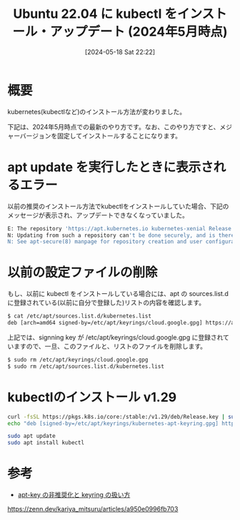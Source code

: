 #+BLOG: wurly-blog
#+POSTID: 1356
#+ORG2BLOG:
#+DATE: [2024-05-18 Sat 22:22]
#+OPTIONS: toc:nil num:nil todo:nil pri:nil tags:nil ^:nil
#+CATEGORY: Kubernetes
#+TAGS: 
#+DESCRIPTION:
#+TITLE: Ubuntu 22.04 に kubectl をインストール・アップデート (2024年5月時点)

* 概要

kubernetes(kubectlなど)のインストール方法が変わりました。

下記は、2024年5月時点での最新のやり方です。なお、このやり方ですと、メジャーバージョンを固定してインストールすることになります。

* apt update を実行したときに表示されるエラー

以前の推奨のインストール方法でkubectlをインストールしていた場合、下記のメッセージが表示され、アップデートできなくなっていました。

#+begin_src bash
E: The repository 'https://apt.kubernetes.io kubernetes-xenial Release' no longer has a Release file.
N: Updating from such a repository can't be done securely, and is therefore disabled by default.
N: See apt-secure(8) manpage for repository creation and user configuration details.
#+end_src

* 以前の設定ファイルの削除

もし、以前に kubectl をインストールしている場合には、apt の sources.list.d に登録されている(以前に自分で登録した)リストの内容を確認します。

#+begin_src bash
$ cat /etc/apt/sources.list.d/kubernetes.list 
deb [arch=amd64 signed-by=/etc/apt/keyrings/cloud.google.gpg] https://apt.kubernetes.io/ kubernetes-xenial main
#+end_src

上記では、signning key が /etc/apt/keyrings/cloud.google.gpg に登録されていますので、一旦、このファイルと、リストのファイルを削除します。

#+begin_src bash
$ sudo rm /etc/apt/keyrings/cloud.google.gpg 
$ sudo rm /etc/apt/sources.list.d/kubernetes.list 
#+end_src

* kubectlのインストール v1.29

#+begin_src bash
curl -fsSL https://pkgs.k8s.io/core:/stable:/v1.29/deb/Release.key | sudo gpg --dearmor -o /etc/apt/keyrings/kubernetes-apt-keyring.gpg
echo "deb [signed-by=/etc/apt/keyrings/kubernetes-apt-keyring.gpg] https://pkgs.k8s.io/core:/stable:/v1.29/deb/ /" | sudo tee /etc/apt/sources.list.d/kubernetes.list
#+end_src

#+begin_src bash
sudo apt update
sudo apt install kubectl
#+end_src

* 参考
 - [[https://zenn.dev/kariya_mitsuru/articles/a950e0996fb703][apt-key の非推奨化と keyring の扱い方]]
https://zenn.dev/kariya_mitsuru/articles/a950e0996fb703
